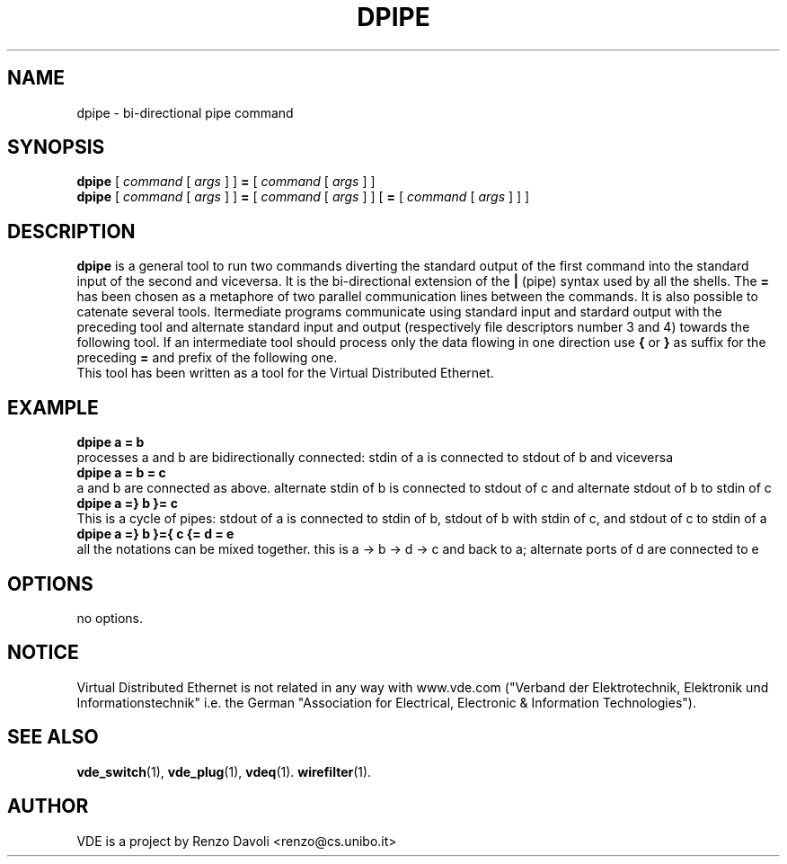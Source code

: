 .\" Copyright (c) 2004 Renzo Davoli
.\"
.\" This is free documentation; you can redistribute it and/or
.\" modify it under the terms of the GNU General Public License as
.\" published by the Free Software Foundation; either version 2 of
.\" the License, or (at your option) any later version.
.\"
.\" The GNU General Public License's references to "object code"
.\" and "executables" are to be interpreted as the output of any
.\" document formatting or typesetting system, including
.\" intermediate and printed output.
.\"
.\" This manual is distributed in the hope that it will be useful,
.\" but WITHOUT ANY WARRANTY; without even the implied warranty of
.\" MERCHANTABILITY or FITNESS FOR A PARTICULAR PURPOSE.  See the
.\" GNU General Public License for more details.
.\"
.\" You should have received a copy of the GNU General Public
.\" License along with this manual; if not, write to the Free
.\" Software Foundation, Inc., 675 Mass Ave, Cambridge, MA 02139,
.\" USA.

.TH DPIPE 1 "February 23, 2004" "Virtual Distributed Ethernet"
.SH NAME
dpipe \- bi-directional pipe command
.SH SYNOPSIS
.B dpipe 
[ 
.I command
[
.I args
]
]
.BI =
[
.I command
[
.I args
]
]
.br
.B dpipe 
[ 
.I command
[
.I args
]
]
.BI =
[
.I command
[
.I args
]
]
[
.BI =
[
.I command
[
.I args
]
]
]
...
.br
.SH DESCRIPTION
\fBdpipe\fP is a general tool to run two commands diverting the
standard output of the first command into the standard input of the second
and viceversa.
It is the bi-directional
extension of the \fB|\fP (pipe) syntax used by all the shells.
The \fB=\fP has been chosen as a metaphore of two parallel communication lines
between the commands.
It is also possible to catenate several tools. Itermediate programs communicate
using standard input and stardard output with the preceding tool and alternate standard input
and output (respectively file descriptors number 3 and 4) towards the following tool.
If an intermediate tool should process only the data flowing in one direction 
use \fB{\fP or \fB}\fP
as suffix for the preceding \fB=\fP and prefix of the following one.
.br
This tool has been written as a tool for the Virtual Distributed Ethernet.
.SH EXAMPLE
.B dpipe a = b
.br
processes a and b are bidirectionally connected: stdin of a is connected to stdout of b 
and viceversa
.br
.B dpipe a = b = c
.br
a and b are connected as above. alternate stdin of b is connected to stdout of c and
alternate stdout of b to stdin of c
.br
.B dpipe a =} b }= c
.br
This is a cycle of pipes: stdout of a is connected to stdin of b, stdout of b with stdin
of c, and stdout of c to stdin of a
.br
.B dpipe a =} b }={ c {= d = e
.br
all the notations can be mixed together.
this is a -> b -> d -> c and back to a; alternate ports of d are connected to e
.SH OPTIONS
no options.
.SH NOTICE
Virtual Distributed Ethernet is not related in any way with
www.vde.com ("Verband der Elektrotechnik, Elektronik und Informationstechnik"
i.e. the German "Association for Electrical, Electronic & Information
Technologies").
.SH SEE ALSO
.BR vde_switch (1),
.BR vde_plug (1),
.BR vdeq (1).
.BR wirefilter (1).
.br
.SH AUTHOR
VDE is a project by Renzo Davoli <renzo@cs.unibo.it>
